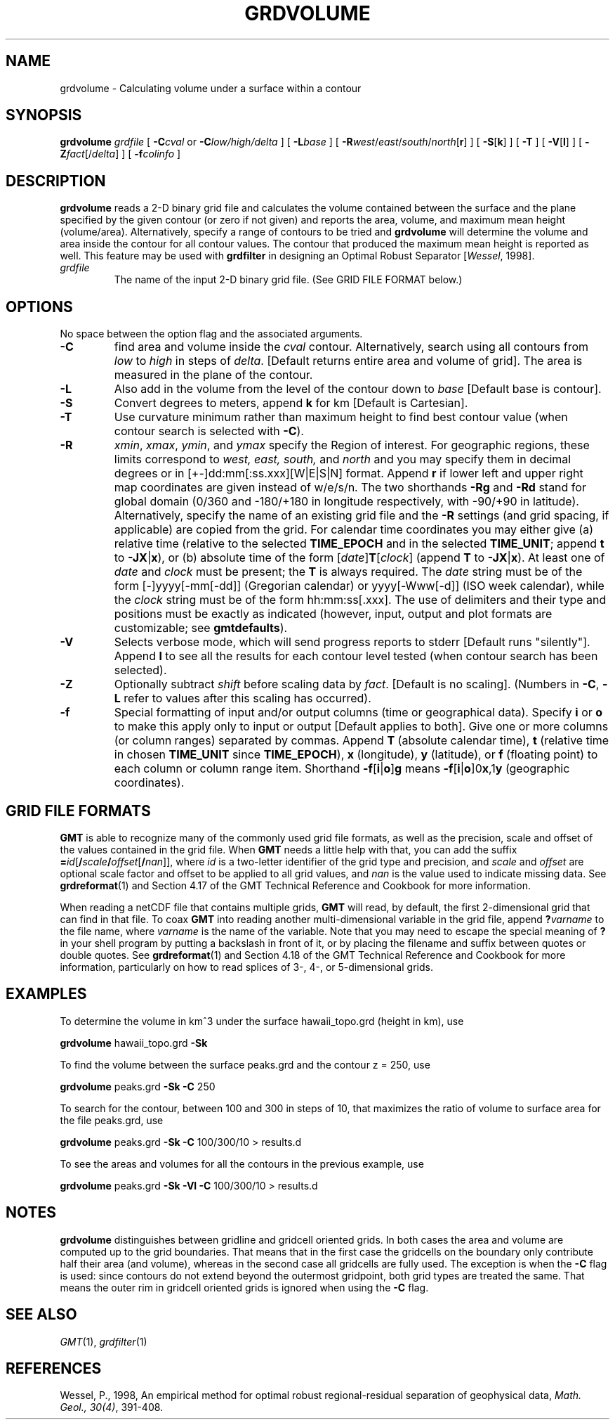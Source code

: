 .TH GRDVOLUME 1 "Feb 27 2014" "GMT 4.5.13 (SVN)" "Generic Mapping Tools"
.SH NAME
grdvolume \- Calculating volume under a surface within a contour
.SH SYNOPSIS
\fBgrdvolume\fP \fIgrdfile\fP [ \fB\-C\fP\fIcval\fP or \fB\-C\fP\fIlow/high/delta\fP ] 
[ \fB\-L\fP\fIbase\fP ] [ \fB\-R\fP\fIwest\fP/\fIeast\fP/\fIsouth\fP/\fInorth\fP[\fBr\fP] ] [ \fB\-S\fP[\fBk\fP] ] [ \fB\-T\fP ] [ \fB\-V\fP[\fBl\fP] ] 
[ \fB\-Z\fP\fIfact\fP[/\fIdelta\fP] ] [ \fB\-f\fP\fIcolinfo\fP ]
.SH DESCRIPTION
\fBgrdvolume\fP reads a 2-D binary grid file and calculates the volume contained
between the surface and the plane specified by the given contour (or zero if not given)
and reports the area, volume, and maximum mean height (volume/area).
Alternatively, specify a range of contours to be tried and \fBgrdvolume\fP will determine
the volume and area inside the contour for all contour values.  The contour that produced
the maximum mean height is reported as well.  This feature may be used with
\fBgrdfilter\fP in designing an Optimal Robust Separator [\fIWessel\fP, 1998].
.TP
\fIgrdfile\fP
The name of the input 2-D binary grid file.
(See GRID FILE FORMAT below.)
.SH OPTIONS
No space between the option flag and the associated arguments.
.TP
\fB\-C\fP
find area and volume inside the \fIcval\fP contour.  Alternatively, search using
all contours from \fIlow\fP to \fIhigh\fP in steps of \fIdelta\fP.  [Default returns
entire area and volume of grid].  The area is measured in the plane of the contour.
.TP
\fB\-L\fP
Also add in the volume from the level of the contour down to \fIbase\fP [Default base is contour].
.TP
\fB\-S\fP
Convert degrees to meters, append \fBk\fP for km [Default is Cartesian].
.TP
\fB\-T\fP
Use curvature minimum rather than maximum height to find best contour value (when contour
search is selected with \fB\-C\fP).
.TP
\fB\-R\fP
\fIxmin\fP, \fIxmax\fP, \fIymin\fP, and \fIymax\fP specify the Region of interest.  For geographic
regions, these limits correspond to \fIwest, east, south,\fP and \fInorth\fP and you may specify them
in decimal degrees or in [+-]dd:mm[:ss.xxx][W|E|S|N] format.  Append \fBr\fP if lower left and upper right
map coordinates are given instead of w/e/s/n.  The two shorthands \fB\-Rg\fP and \fB\-Rd\fP stand for global domain
(0/360 and -180/+180 in longitude respectively, with -90/+90 in latitude).  Alternatively, specify the name
of an existing grid file and the \fB\-R\fP settings (and grid spacing, if applicable) are copied from the grid.
For calendar time coordinates you may either give (a) relative
time (relative to the selected \fBTIME_EPOCH\fP and in the selected \fBTIME_UNIT\fP; append \fBt\fP to
\fB\-JX\fP|\fBx\fP), or (b) absolute time of the form [\fIdate\fP]\fBT\fP[\fIclock\fP]
(append \fBT\fP to \fB\-JX\fP|\fBx\fP).  At least one of \fIdate\fP and \fIclock\fP
must be present; the \fBT\fP is always required.  The \fIdate\fP string must be of the form [-]yyyy[-mm[-dd]]
(Gregorian calendar) or yyyy[-Www[-d]] (ISO week calendar), while the \fIclock\fP string must be of
the form hh:mm:ss[.xxx].  The use of delimiters and their type and positions must be exactly as indicated
(however, input, output and plot formats are customizable; see \fBgmtdefaults\fP). 
.TP
\fB\-V\fP
Selects verbose mode, which will send progress reports to stderr [Default runs "silently"].
Append \fBl\fP to see all the results for each contour level tested (when contour search
has been selected).
.TP
\fB\-Z\fP
Optionally subtract \fIshift\fP before scaling data by \fIfact\fP. [Default is no scaling].
(Numbers in \fB\-C\fP, \fB\-L\fP refer to values after this scaling has occurred).
.TP
\fB\-f\fP
Special formatting of input and/or output columns (time or geographical data).
Specify \fBi\fP or \fBo\fP to make this apply only to input or output [Default applies to both].
Give one or more columns (or column ranges) separated by commas.
Append \fBT\fP (absolute calendar time), \fBt\fP (relative time in chosen \fBTIME_UNIT\fP since \fBTIME_EPOCH\fP),
\fBx\fP (longitude), \fBy\fP (latitude), or \fBf\fP (floating point) to each column
or column range item.  Shorthand \fB\-f\fP[\fBi\fP|\fBo\fP]\fBg\fP means \fB\-f\fP[\fBi\fP|\fBo\fP]0\fBx\fP,1\fBy\fP
(geographic coordinates).
.SH GRID FILE FORMATS
\fBGMT\fP is able to recognize many of the commonly used grid file formats, as well as the precision, scale and offset of the values
contained in the grid file. When \fBGMT\fP needs a little help with that, you can add the suffix \fB=\fP\fIid\fP[\fB/\fP\fIscale\fP\fB/\fP\fIoffset\fP[\fB/\fP\fInan\fP]],
where \fIid\fP is a two-letter identifier of the grid type and precision, and \fIscale\fP and \fIoffset\fP are optional scale factor
and offset to be applied to all grid values, and \fInan\fP is the value used to indicate missing data.
See \fBgrdreformat\fP(1) and Section 4.17 of the GMT Technical Reference and Cookbook for more information.
.P
When reading a netCDF file that contains multiple grids, \fBGMT\fP will read, by default, the first 2-dimensional grid that can find in that
file. To coax \fBGMT\fP into reading another multi-dimensional variable in the grid file, append \fB?\fP\fIvarname\fP to the file name, where
\fIvarname\fP is the name of the variable. Note that you may need to escape the special meaning of \fB?\fP in your shell program
by putting a backslash in front of it, or by placing the filename and suffix between quotes or double quotes.
See \fBgrdreformat\fP(1) and Section 4.18 of the GMT Technical Reference and Cookbook for more information,
particularly on how to read splices of 3-, 4-, or 5-dimensional grids.
.SH EXAMPLES
To determine the volume in km^3 under the surface hawaii_topo.grd (height in km), use
.br
.sp
\fBgrdvolume\fP hawaii_topo.grd \fB\-Sk\fP
.br
.sp
To find the volume between the surface peaks.grd and the contour z = 250, use
.br
.sp
\fBgrdvolume\fP peaks.grd \fB\-Sk\fP \fB\-C\fP 250
.br
.sp
To search for the contour, between 100 and 300 in steps of 10, that maximizes the ratio of volume
to surface area for the file peaks.grd, use
.br
.sp
\fBgrdvolume\fP peaks.grd \fB\-Sk\fP \fB\-C\fP 100/300/10 > results.d
.br
.sp
To see the areas and volumes for all the contours in the previous example, use
.br
.sp
\fBgrdvolume\fP peaks.grd \fB\-Sk\fP \fB\-Vl\fP \fB\-C\fP 100/300/10 > results.d
.SH "NOTES"
\fBgrdvolume\fP distinguishes between gridline and gridcell oriented grids. In both cases the area and
volume are computed up to the grid boundaries. That means that in the first case the gridcells on
the boundary only contribute half their area (and volume), whereas in the second case all gridcells
are fully used. The exception is when the \fB\-C\fP flag is used: since contours do not extend beyond
the outermost gridpoint, both grid types are treated the same. That means the outer rim in gridcell
oriented grids is ignored when using the \fB\-C\fP flag.
.SH "SEE ALSO"
.IR GMT (1),
.IR grdfilter (1)
.SH REFERENCES
Wessel, P., 1998, An empirical method for optimal robust regional-residual separation of geophysical data,
\fIMath. Geol., 30(4)\fP, 391\-408.
